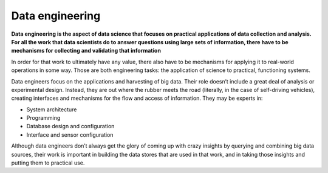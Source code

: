 Data engineering
===================

.. _data:

.. figure::  /images/Domains/data.jpg
   :align:   center

**Data engineering is the aspect of data science that focuses on practical applications of data collection and analysis. For all the work that data scientists do to answer questions using large sets of information, there have to be mechanisms for collecting and validating that information**

In order for that work to ultimately have any value, there also have to be mechanisms for applying it to real-world operations in some way. Those are both engineering tasks: the application of science to practical, functioning systems.

Data engineers focus on the applications and harvesting of big data. Their role doesn’t include a great deal of analysis or experimental design. Instead, they are out where the rubber meets the road (literally, in the case of self-driving vehicles), creating interfaces and mechanisms for the flow and access of information. They may be experts in:

* System architecture
* Programming
* Database design and configuration
* Interface and sensor configuration

Although data engineers don’t always get the glory of coming up with crazy insights by querying and combining big data sources, their work is important in building the data stores that are used in that work, and in taking those insights and putting them to practical use.